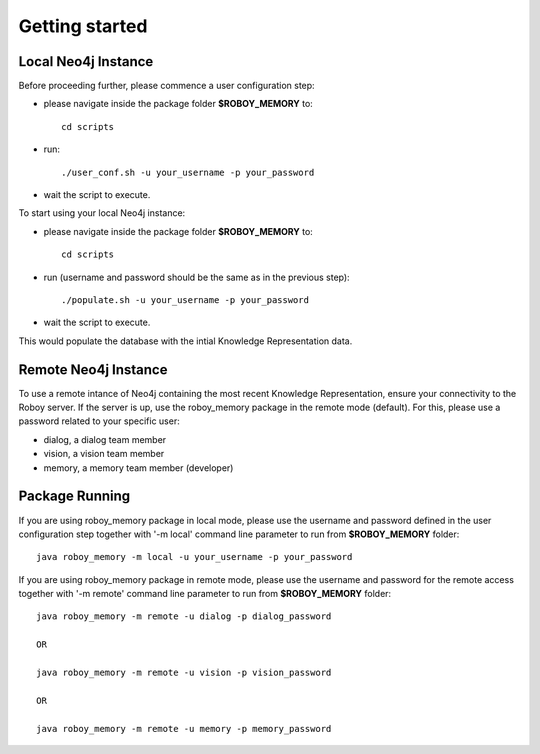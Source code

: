 .. _getting-started:

Getting started
===============

Local Neo4j Instance
--------------------------------------------------

Before proceeding further, please commence a user configuration step:

- please navigate inside the package folder **$ROBOY_MEMORY** to::
	
	cd scripts

- run::
	
	./user_conf.sh -u your_username -p your_password

- wait the script to execute.

To start using your local Neo4j instance:

- please navigate inside the package folder **$ROBOY_MEMORY** to::
	
	cd scripts

- run (username and password should be the same as in the previous step)::
	
	./populate.sh -u your_username -p your_password

- wait the script to execute.

This would populate the database with the intial Knowledge Representation data.


Remote Neo4j Instance
--------------------------------------------------

To use a remote intance of Neo4j containing the most recent Knowledge Representation, ensure your connectivity to the Roboy server.
If the server is up, use the roboy_memory package in the remote mode (default).
For this, please use a password related to your specific user:

- dialog, a dialog team member
- vision, a vision team member
- memory, a memory team member (developer)


Package Running
--------------------------------------------------

If you are using roboy_memory package in local mode, please use the username and password defined in the user configuration step together with '-m local' command line parameter to run from **$ROBOY_MEMORY** folder::

	java roboy_memory -m local -u your_username -p your_password

If you are using roboy_memory package in remote mode, please use the username and password for the remote access together with '-m remote' command line parameter to run from **$ROBOY_MEMORY** folder::

	java roboy_memory -m remote -u dialog -p dialog_password
	
	OR
	
	java roboy_memory -m remote -u vision -p vision_password
	
	OR
	
	java roboy_memory -m remote -u memory -p memory_password

.. todo::
  Starting roboy_memory package and add interfaces for local and remote usage 
